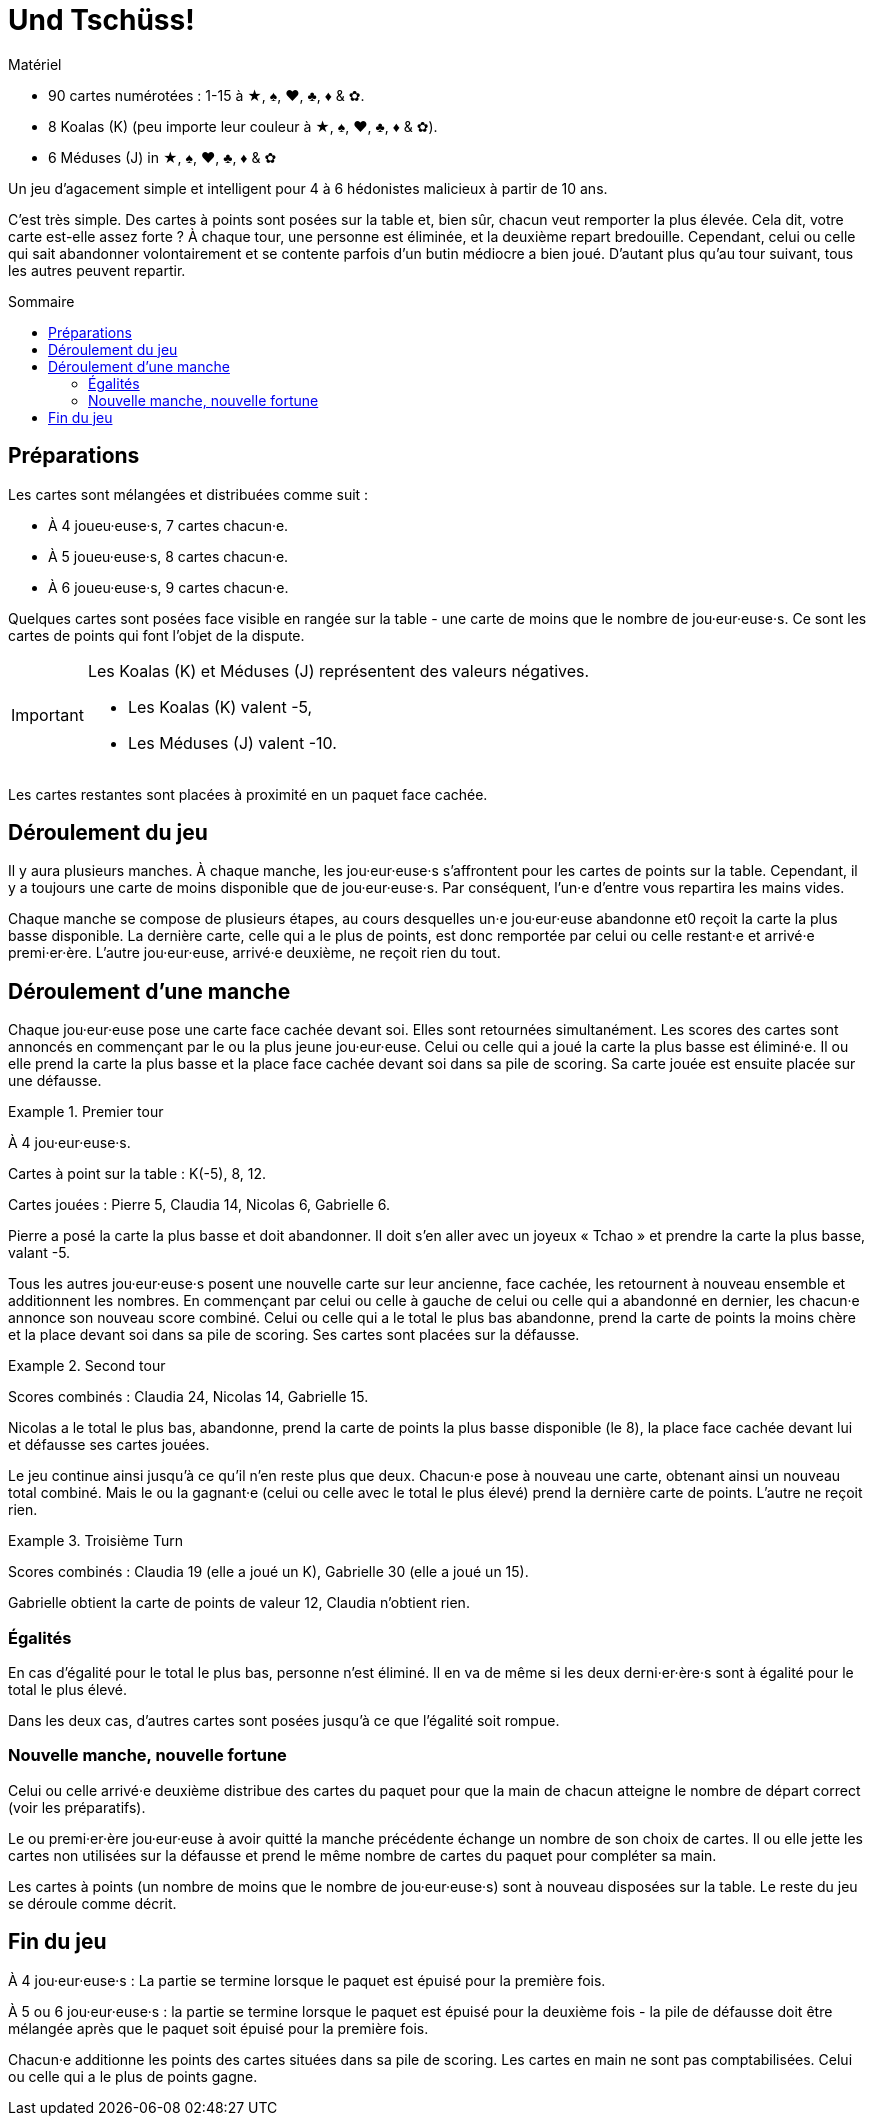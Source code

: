 = Und Tschüss!
:toc: preamble
:toclevels: 4
:toc-title: Sommaire
:icons: font

[.ssd-components]
.Matériel
****
* 90 cartes numérotées : 1-15 à ★, ♠, ♥, ♣, ♦ & ✿.
* 8 Koalas (K) (peu importe leur couleur à ★, ♠, ♥, ♣, ♦ & ✿).
* 6 Méduses (J) in ★, ♠, ♥, ♣, ♦ & ✿
****

Un jeu d'agacement simple et intelligent pour 4 à 6 hédonistes malicieux à partir de 10 ans.

C'est très simple.
Des cartes à points sont posées sur la table et, bien sûr, chacun veut remporter la plus élevée.
Cela dit, votre carte est-elle assez forte ?
À chaque tour, une personne est éliminée, et la deuxième repart bredouille.
Cependant, celui ou celle qui sait abandonner volontairement et se contente parfois d'un butin médiocre a bien joué.
D'autant plus qu'au tour suivant, tous les autres peuvent repartir.


== Préparations

Les cartes sont mélangées et distribuées comme suit :

- À 4 joueu·euse·s, 7 cartes chacun·e.
- À 5 joueu·euse·s, 8 cartes chacun·e.
- À 6 joueu·euse·s, 9 cartes chacun·e.

Quelques cartes sont posées face visible en rangée sur la table - une carte de moins que le nombre de jou·eur·euse·s.
Ce sont les cartes de points qui font l'objet de la dispute.

[IMPORTANT]
====
Les Koalas (K) et Méduses (J) représentent des valeurs négatives.

- Les Koalas (K) valent -5,
- Les Méduses (J) valent -10.
====

Les cartes restantes sont placées à proximité en un paquet face cachée.


== Déroulement du jeu

Il y aura plusieurs manches.
À chaque manche, les jou·eur·euse·s s'affrontent pour les cartes de points sur la table.
Cependant, il y a toujours une carte de moins disponible que de jou·eur·euse·s.
Par conséquent, l'un·e d'entre vous repartira les mains vides.

Chaque manche se compose de plusieurs étapes, au cours desquelles un·e jou·eur·euse abandonne et0 reçoit la carte la plus basse disponible.
La dernière carte, celle qui a le plus de points, est donc remportée par celui ou celle restant·e et arrivé·e premi·er·ère.
L'autre jou·eur·euse, arrivé·e deuxième, ne reçoit rien du tout.


== Déroulement d'une manche

Chaque jou·eur·euse pose une carte face cachée devant soi.
Elles sont retournées simultanément.
Les scores des cartes sont annoncés en commençant par le ou la plus jeune jou·eur·euse.
Celui ou celle qui a joué la carte la plus basse est éliminé·e.
Il ou elle prend la carte la plus basse et la place face cachée devant soi dans sa pile de scoring.
Sa carte jouée est ensuite placée sur une défausse.

.Premier tour
====
À 4 jou·eur·euse·s.

Cartes à point sur la table : K(-5), 8, 12.

Cartes jouées : Pierre 5, Claudia 14, Nicolas 6, Gabrielle 6.

Pierre a posé la carte la plus basse et doit abandonner.
Il doit s'en aller avec un joyeux « Tchao » et prendre la carte la plus basse, valant -5.
====

Tous les autres jou·eur·euse·s posent une nouvelle carte sur leur ancienne, face cachée, les retournent à nouveau ensemble et additionnent les nombres.
En commençant par celui ou celle à gauche de celui ou celle qui a abandonné en dernier, les chacun·e annonce son nouveau score combiné.
Celui ou celle qui a le total le plus bas abandonne, prend la carte de points la moins chère et la place devant soi dans sa pile de scoring.
Ses cartes sont placées sur la défausse.

.Second tour
====
Scores combinés : Claudia 24, Nicolas 14, Gabrielle 15.

Nicolas a le total le plus bas, abandonne, prend la carte de points la plus basse disponible (le 8), la place face cachée devant lui et défausse ses cartes jouées.
====

Le jeu continue ainsi jusqu'à ce qu'il n'en reste plus que deux.
Chacun·e pose à nouveau une carte, obtenant ainsi un nouveau total combiné.
Mais le ou la gagnant·e (celui ou celle avec le total le plus élevé) prend la dernière carte de points.
L'autre ne reçoit rien.

.Troisième Turn
====
Scores combinés : Claudia 19 (elle a joué un K), Gabrielle 30 (elle a joué un 15).

Gabrielle obtient la carte de points de valeur 12, Claudia n'obtient rien.
====


=== Égalités

En cas d'égalité pour le total le plus bas, personne n'est éliminé.
Il en va de même si les deux derni·er·ère·s sont à égalité pour le total le plus élevé.

Dans les deux cas, d'autres cartes sont posées jusqu'à ce que l'égalité soit rompue.


=== Nouvelle manche, nouvelle fortune

Celui ou celle arrivé·e deuxième distribue des cartes du paquet pour que la main de chacun atteigne le nombre de départ correct (voir les préparatifs).

Le ou premi·er·ère jou·eur·euse à avoir quitté la manche précédente échange un nombre de son choix de cartes.
Il ou elle jette les cartes non utilisées sur la défausse et prend le même nombre de cartes du paquet pour compléter sa main.

Les cartes à points (un nombre de moins que le nombre de jou·eur·euse·s) sont à nouveau disposées sur la table.
Le reste du jeu se déroule comme décrit.


== Fin du jeu

À 4 jou·eur·euse·s : La partie se termine lorsque le paquet est épuisé pour la première fois.

À 5 ou 6 jou·eur·euse·s : la partie se termine lorsque le paquet est épuisé pour la deuxième fois - la pile de défausse doit être mélangée après que le paquet soit épuisé pour la première fois.

Chacun·e additionne les points des cartes situées dans sa pile de scoring.
Les cartes en main ne sont pas comptabilisées.
Celui ou celle qui a le plus de points gagne.
